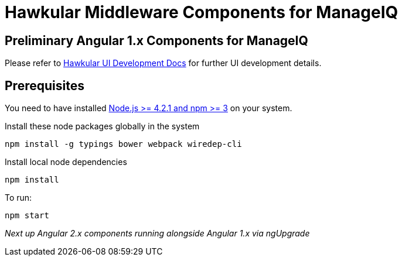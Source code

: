 = Hawkular Middleware Components for ManageIQ

ifdef::env-github[]
[link=https://travis-ci.org/hawkular/hawkular-ui-components]
image:https://travis-ci.org/hawkular/hawkular-ui-components.svg["Build Status",
link="https://travis-ci.org/hawkular/hawkular-ui-components"]
endif::[]

== Preliminary Angular 1.x Components for ManageIQ

Please refer to http://www.hawkular.org/docs/dev/ui-dev.html[Hawkular UI Development Docs] for further UI development details.

== Prerequisites

You need to have installed https://docs.npmjs.com/getting-started/installing-node[Node.js >= 4.2.1 and npm >= 3] on
your system.

Install these node packages globally in the system
[source]
npm install -g typings bower webpack wiredep-cli

Install local node dependencies
[source]
npm install

To run:
[source]
npm start

_Next up Angular 2.x components running alongside Angular 1.x via ngUpgrade_
